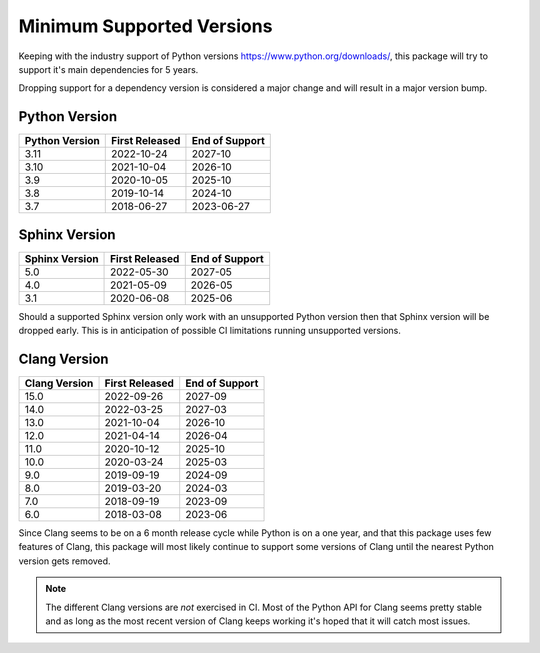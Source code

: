 ==========================
Minimum Supported Versions
==========================

Keeping with the industry support of Python versions
https://www.python.org/downloads/, this package will try to support it's main
dependencies for 5 years.

Dropping support for a dependency version is considered a major change and will
result in a major version bump.

Python Version
--------------

============== ============== ==============
Python Version First Released End of Support 
============== ============== ==============
3.11           2022-10-24     2027-10
3.10           2021-10-04     2026-10
3.9            2020-10-05     2025-10
3.8            2019-10-14     2024-10
3.7            2018-06-27     2023-06-27
============== ============== ==============

Sphinx Version
--------------

============== ============== ==============
Sphinx Version First Released End of Support 
============== ============== ==============
5.0            2022-05-30     2027-05
4.0            2021-05-09     2026-05
3.1            2020-06-08     2025-06
============== ============== ==============

Should a supported Sphinx version only work with an unsupported Python version
then that Sphinx version will be dropped early. This is in anticipation of
possible CI limitations running unsupported versions.

Clang Version
-------------

============= ============== ==============
Clang Version First Released End of Support 
============= ============== ==============
15.0          2022-09-26     2027-09
14.0          2022-03-25     2027-03
13.0          2021-10-04     2026-10
12.0          2021-04-14     2026-04
11.0          2020-10-12     2025-10
10.0          2020-03-24     2025-03
9.0           2019-09-19     2024-09
8.0           2019-03-20     2024-03
7.0           2018-09-19     2023-09
6.0           2018-03-08     2023-06
============= ============== ==============

Since Clang seems to be on a 6 month release cycle while Python is on a one
year, and that this package uses few features of Clang, this package will most
likely continue to support some versions of Clang until the nearest Python
version gets removed.

.. note:: The different Clang versions are *not* exercised in CI. Most of the
   Python API for Clang seems pretty stable and as long as the most recent
   version of Clang keeps working it's hoped that it will catch most issues.
